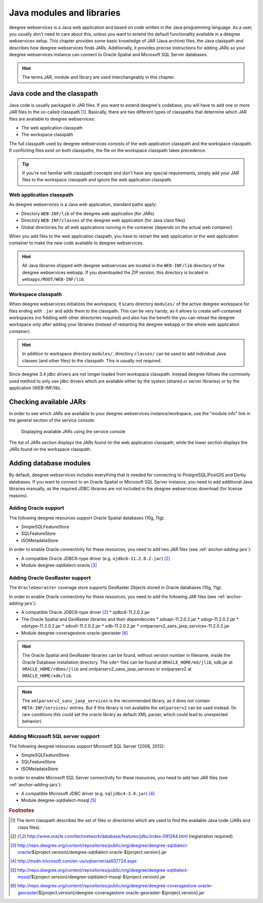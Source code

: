 .. _anchor-configuration-javamodules:

==========================
Java modules and libraries
==========================

deegree webservices is a Java web application and based on code written in the Java programming language. As a user, you usually don't need to care about this, unless you want to extend the default functionality available in a deegree webservices setup. This chapter provides some basic knowledge of JAR (Java archive) files, the Java classpath and describes how deegree webservices finds JARs. Additionally, it provides precise instructions for adding JARs so your deegree webservices instance can connect to Oracle Spatial and Microsoft SQL Server databases.

.. hint::
   The terms JAR, module and library are used interchangeably in this chapter.

.. _anchor-adding-jars:

^^^^^^^^^^^^^^^^^^^^^^^^^^^
Java code and the classpath
^^^^^^^^^^^^^^^^^^^^^^^^^^^

Java code is usually packaged in JAR files. If you want to extend deegree's codebase, you will have to add one or more JAR files to the so-called classpath [#f1]_. Basically, there are two different types of classpaths that determine which JAR files are available to deegree webservices:

* The web application classpath
* The workspace classpath

The full classpath used by deegree webservices consists of the web application classpath and the workspace classpath. If conflicting files exist on both classpaths, the file on the workspace classpath takes precedence.

.. tip::
   If you're not familiar with classpath concepts and don't have any special requirements, simply add your JAR files to the workspace classpath and ignore the web application classpath.

"""""""""""""""""""""""""
Web application classpath
"""""""""""""""""""""""""

As deegree webservices is a Java web application, standard paths apply:

* Directory ``WEB-INF/lib`` of the deegree web application (for JARs)
* Directory ``WEB-INF/classes`` of the deegree web application (for Java class files)
* Global directories for all web applications running in the container (depends on the actual web container)

When you add files to the web application claspath, you have to restart the web application or the web application container to make the new code available to deegree webservices.

.. hint::
   All Java libraries shipped with deegree webservices are located in the ``WEB-INF/lib`` directory of the deegree webservices webapp. If you downloaded the ZIP version, this directory is located in ``webapps/ROOT/WEB-INF/lib``.

"""""""""""""""""""
Workspace classpath
"""""""""""""""""""

When deegree webservices initializes the workspace, it scans directory ``modules/`` of the active deegree workspace for files ending with ``.jar`` and adds them to the classpath. This can be very handy, as it allows to create self-contained workspaces (no fiddling with other directories required) and also has the benefit the you can reload the deegree workspace only after adding your libraries (instead of restarting the deegree webapp or the whole web application container).

.. hint::
  In addition to workspace directory ``modules/``, directory ``classes/`` can be used to add individual Java classes (and other files) to the classpath. This is usually not required.

.. warning::
Since deegree 3.4 jdbc drivers are not longer loaded from workspace classpath. Instead deegree follows the commonly used method to only use jdbc drivers which are available either by the system (shared or server libraries) or by the application (WEB-INF/lib).

^^^^^^^^^^^^^^^^^^^^^^^
Checking available JARs
^^^^^^^^^^^^^^^^^^^^^^^

In order to see which JARs are available to your deegree webservices instance/workspace, use the "module info" link in the general section of the service console:

.. figure:: images/module_info.png
   :figwidth: 60%
   :width: 50%
   :target: _images/module_info.png

   Displaying available JARs using the service console

The list of JARs section displays the JARs found on the web application classpath, while the lower section displays the JARs found on the workspace classpath.

.. hint:
   Actually, not all JARs are displayed in this view. Only deegree modules and JDBC drivers are displayed (see below).

.. _anchor-db-libraries:

^^^^^^^^^^^^^^^^^^^^^^^
Adding database modules
^^^^^^^^^^^^^^^^^^^^^^^

By default, deegree webservices includes everything that is needed for connecting to PostgreSQL/PostGIS and Derby databases. If you want to connect to an Oracle Spatial or Microsoft SQL Server instance, you need to add additional Java libraries manually, as the required JDBC libraries are not included in the deegree webservices download (for license reasons).

"""""""""""""""""""""
Adding Oracle support
"""""""""""""""""""""

The following deegree resources support Oracle Spatial databases (10g, 11g):

* SimpleSQLFeatureStore
* SQLFeatureStore
* ISOMetadataStore

In order to enable Oracle connectivity for these resources, you need to add two JAR files (see :ref:`anchor-adding-jars`):

* A compatible Oracle JDBC6-type driver (e.g. ``ojdbc6-11.2.0.2.jar``) [#f2]_
* Module deegree-sqldialect-oracle [#f3]_

"""""""""""""""""""""""""""""""
Adding Oracle GeoRaster support
"""""""""""""""""""""""""""""""

The ``OracleGeoraster`` coverage store supports GeoRaster Objects stored in Oracle databases (10g, 11g).

In order to enable Oracle connectivity for these resources, you need to add the following JAR files (see :ref:`anchor-adding-jars`):

* A compatible Oracle JDBC6-type driver [#f2]_
  * ojdbc6-11.2.0.2.jar
* The Oracle Spatial and GeoRaster libraries and their dependencies
  * sdoapi-11.2.0.2.jar
  * sdogr-11.2.0.2.jar
  * sdotype-11.2.0.2.jar
  * sdoutl-11.2.0.2.jar
  * xdb-11.2.0.2.jar
  * xmlparserv2_sans_jaxp_services-11.2.0.2.jar
* Module deegree-coveragestore-oracle-georaster [#f6]_

.. hint:: 
  The Oracle Spatial and GeoRaster libraries can be found, without version number in filename, inside the Oracle Database installation directory.
  The ``sdo*`` files can be found at ``ORACLE_HOME/md/jlib``, xdb.jar at ``ORACLE_HOME/rdbms/jlib`` and xmlparserv2_sans_jaxp_services or xmlparserv2 at ``ORACLE_HOME/xdk/lib``.
  

.. note::
  The ``xmlparserv2_sans_jaxp_services`` is the recommended library, as it does not contain  ``META-INF/services/`` entries. 
  But if this library is not available the ``xmlparserv2`` can be used instead.
  (In rare conditions this could set the oracle library as default XML parser, which could lead to unexpected behavior).


"""""""""""""""""""""""""""""""""""
Adding Microsoft SQL server support
"""""""""""""""""""""""""""""""""""

The following deegree resources support Microsoft SQL Server (2008, 2012):

* SimpleSQLFeatureStore
* SQLFeatureStore
* ISOMetadataStore

In order to enable Microsoft SQL Server connectivity for these resources, you need to add two JAR files (see :ref:`anchor-adding-jars`):

* A compatible Microsoft JDBC driver (e.g. ``sqljdbc4-3.0.jar``) [#f4]_
* Module deegree-sqldialect-mssql [#f5]_

.. rubric:: Footnotes

.. [#f1] The term classpath describes the set of files or directories which are used to find the available Java code (JARs and class files).
.. [#f2] http://www.oracle.com/technetwork/database/features/jdbc/index-091264.html (registration required)
.. [#f3] http://repo.deegree.org/content/repositories/public/org/deegree/deegree-sqldialect-oracle/${project.version}/deegree-sqldialect-oracle-${project.version}.jar
.. [#f4] http://msdn.microsoft.com/en-us/sqlserver/aa937724.aspx
.. [#f5] http://repo.deegree.org/content/repositories/public/org/deegree/deegree-sqldialect-mssql/${project.version}/deegree-sqldialect-mssql-${project.version}.jar
.. [#f6] http://repo.deegree.org/content/repositories/public/org/deegree/deegree-coveragestore-oracle-georaster/${project.version}/deegree-coveragestore-oracle-georaster-${project.version}.jar

